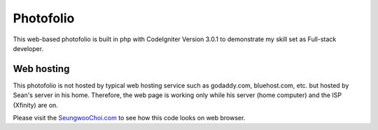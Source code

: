 ###################
Photofolio
###################

This web-based photofolio is built in php with CodeIgniter Version 3.0.1 to demonstrate my skill set as Full-stack developer.

*******************
Web hosting
*******************

This photofolio is not hosted by typical web hosting service such as godaddy.com, bluehost.com, etc. but hosted by Sean's server in his home. 
Therefore, the web page is working only while his server (home computer) and the ISP (Xfinity) are on.

Please visit the `SeungwooChoi.com
<http://www.seungwoochoi.com>`_ to see how this code looks on web browser.